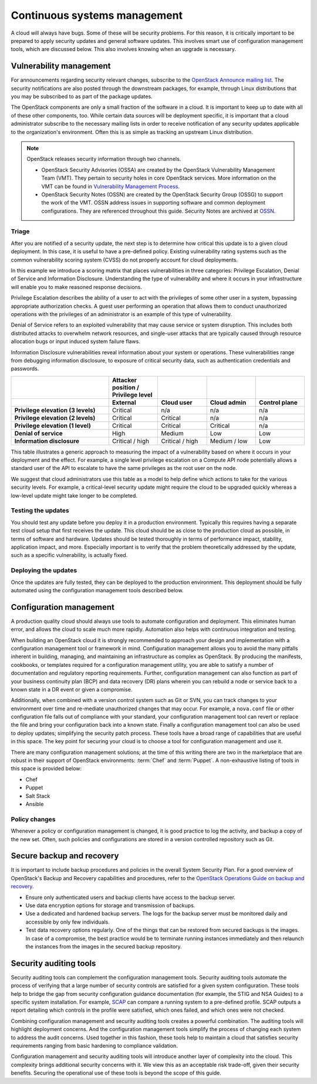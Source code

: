 =============================
Continuous systems management
=============================

A cloud will always have bugs. Some of these will be security problems.
For this reason, it is critically important to be prepared to apply
security updates and general software updates. This involves smart use
of configuration management tools, which are discussed below. This also
involves knowing when an upgrade is necessary.

Vulnerability management
~~~~~~~~~~~~~~~~~~~~~~~~

For announcements regarding security relevant changes, subscribe to the
`OpenStack Announce mailing
list <http://lists.openstack.org/cgi-bin/mailman/listinfo/openstack-announce>`__.
The security notifications are also posted through the downstream
packages, for example, through Linux distributions that you may be
subscribed to as part of the package updates.

The OpenStack components are only a small fraction of the software in a
cloud. It is important to keep up to date with all of these other
components, too. While certain data sources will be deployment specific,
it is important that a cloud administrator subscribe to the necessary
mailing lists in order to receive notification of any security updates
applicable to the organization's environment. Often this is as simple as
tracking an upstream Linux distribution.

.. note::

    OpenStack releases security information through two channels.

    -  OpenStack Security Advisories (OSSA) are created by the OpenStack
       Vulnerability Management Team (VMT). They pertain to security
       holes in core OpenStack services. More information on the VMT can
       be found in `Vulnerability Management Process
       <https://security.openstack.org/vmt-process.html>`_.

    -  OpenStack Security Notes (OSSN) are created by the OpenStack
       Security Group (OSSG) to support the work of the VMT. OSSN
       address issues in supporting software and common deployment
       configurations. They are referenced throughout this guide.
       Security Notes are archived at `OSSN <https://wiki.openstack.org/wiki/OSSN>`_.

Triage
------

After you are notified of a security update, the next step is to
determine how critical this update is to a given cloud deployment. In
this case, it is useful to have a pre-defined policy. Existing
vulnerability rating systems such as the common vulnerability scoring
system (CVSS) do not properly account for cloud deployments.

In this example we introduce a scoring matrix that places
vulnerabilities in three categories: Privilege Escalation, Denial of
Service and Information Disclosure. Understanding the type of
vulnerability and where it occurs in your infrastructure will enable you
to make reasoned response decisions.

Privilege Escalation describes the ability of a user to act with the
privileges of some other user in a system, bypassing appropriate
authorization checks. A guest user performing an operation that allows
them to conduct unauthorized operations with the privileges of an
administrator is an example of this type of vulnerability.

Denial of Service refers to an exploited vulnerability that may cause
service or system disruption. This includes both distributed attacks to
overwhelm network resources, and single-user attacks that are typically
caused through resource allocation bugs or input induced system failure
flaws.

Information Disclosure vulnerabilities reveal information about your
system or operations. These vulnerabilities range from debugging
information disclosure, to exposure of critical security data, such as
authentication credentials and passwords.

.. list-table::
   :header-rows: 2
   :widths: 40 20 20 20 20
   :stub-columns: 1

   * -
     - Attacker position / Privilege level
     -
     -
     -

   * -
     - External
     - Cloud user
     - Cloud admin
     - Control plane

   * - Privilege elevation (3 levels)
     - Critical
     - n/a
     - n/a
     - n/a

   * - Privilege elevation (2 levels)
     - Critical
     - Critical
     - n/a
     - n/a

   * - Privilege elevation (1 level)
     - Critical
     - Critical
     - Critical
     - n/a

   * - Denial of service
     - High
     - Medium
     - Low
     - Low

   * - Information disclosure
     - Critical / high
     - Critical / high
     - Medium / low
     - Low


This table illustrates a generic approach to measuring the impact of a
vulnerability based on where it occurs in your deployment and the
effect. For example, a single level privilege escalation on a Compute
API node potentially allows a standard user of the API to escalate to
have the same privileges as the root user on the node.

We suggest that cloud administrators use this table as a model to help
define which actions to take for the various security levels. For
example, a critical-level security update might require the cloud to be
upgraded quickly whereas a low-level update might take longer to be
completed.

Testing the updates
-------------------

You should test any update before you deploy it in a production
environment. Typically this requires having a separate test cloud setup
that first receives the update. This cloud should be as close to the
production cloud as possible, in terms of software and hardware. Updates
should be tested thoroughly in terms of performance impact, stability,
application impact, and more. Especially important is to verify that the
problem theoretically addressed by the update, such as a specific
vulnerability, is actually fixed.

Deploying the updates
---------------------

Once the updates are fully tested, they can be deployed to the
production environment. This deployment should be fully automated using
the configuration management tools described below.

Configuration management
~~~~~~~~~~~~~~~~~~~~~~~~

A production quality cloud should always use tools to automate
configuration and deployment. This eliminates human error, and allows
the cloud to scale much more rapidly. Automation also helps with
continuous integration and testing.

When building an OpenStack cloud it is strongly recommended to approach
your design and implementation with a configuration management tool or
framework in mind. Configuration management allows you to avoid the many
pitfalls inherent in building, managing, and maintaining an
infrastructure as complex as OpenStack. By producing the manifests,
cookbooks, or templates required for a configuration management utility,
you are able to satisfy a number of documentation and regulatory
reporting requirements. Further, configuration management can also
function as part of your business continuity plan (BCP) and data
recovery (DR) plans wherein you can rebuild a node or service back to a
known state in a DR event or given a compromise.

Additionally, when combined with a version control system such as Git or
SVN, you can track changes to your environment over time and re-mediate
unauthorized changes that may occur. For example, a ``nova.conf``
file or other configuration file falls out of compliance with your
standard, your configuration management tool can revert or replace the
file and bring your configuration back into a known state. Finally a
configuration management tool can also be used to deploy updates;
simplifying the security patch process. These tools have a broad range
of capabilities that are useful in this space. The key point for
securing your cloud is to choose a tool for configuration management and
use it.

There are many configuration management solutions; at the time of this
writing there are two in the marketplace that are robust in their
support of OpenStack environments: :term:`Chef` and :term:`Puppet`. A
non-exhaustive listing of tools in this space is provided below:

-  Chef

-  Puppet

-  Salt Stack

-  Ansible

Policy changes
--------------

Whenever a policy or configuration management is changed, it is good
practice to log the activity, and backup a copy of the new set. Often,
such policies and configurations are stored in a version controlled
repository such as Git.

Secure backup and recovery
~~~~~~~~~~~~~~~~~~~~~~~~~~

It is important to include backup procedures and policies in the overall
System Security Plan. For a good overview of OpenStack's Backup and
Recovery capabilities and procedures, refer to the
`OpenStack Operations Guide on backup and recovery <https://docs.openstack.org/operations-guide/ops-backup-recovery.html>`__.

-  Ensure only authenticated users and backup clients have access to the
   backup server.

-  Use data encryption options for storage and transmission of backups.

-  Use a dedicated and hardened backup servers. The logs for the backup
   server must be monitored daily and accessible by only few
   individuals.

-  Test data recovery options regularly. One of the things that can be
   restored from secured backups is the images. In case of a compromise,
   the best practice would be to terminate running instances immediately
   and then relaunch the instances from the images in the secured backup
   repository.

Security auditing tools
~~~~~~~~~~~~~~~~~~~~~~~

Security auditing tools can complement the configuration management
tools. Security auditing tools automate the process of verifying that a
large number of security controls are satisfied for a given system
configuration. These tools help to bridge the gap from security
configuration guidance documentation (for example, the STIG and NSA
Guides) to a specific system installation. For example,
`SCAP <https://fedorahosted.org/scap-security-guide/>`__ can compare a
running system to a pre-defined profile. SCAP outputs a report detailing
which controls in the profile were satisfied, which ones failed, and
which ones were not checked.

Combining configuration management and security auditing tools creates a
powerful combination. The auditing tools will highlight deployment
concerns. And the configuration management tools simplify the process of
changing each system to address the audit concerns. Used together in
this fashion, these tools help to maintain a cloud that satisfies
security requirements ranging from basic hardening to compliance
validation.

Configuration management and security auditing tools will introduce
another layer of complexity into the cloud. This complexity brings
additional security concerns with it. We view this as an acceptable risk
trade-off, given their security benefits. Securing the operational use
of these tools is beyond the scope of this guide.
